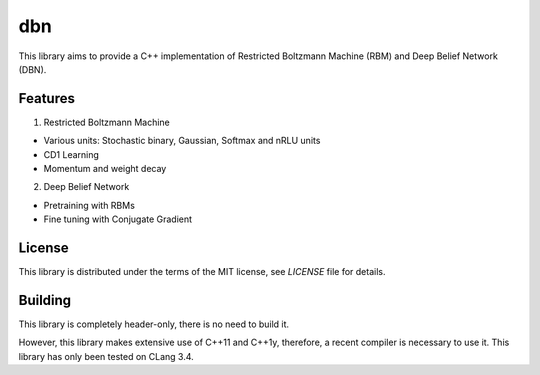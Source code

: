 dbn
===

This library aims to provide a C++ implementation of Restricted Boltzmann
Machine (RBM) and Deep Belief Network (DBN).

Features
--------

1. Restricted Boltzmann Machine

* Various units: Stochastic binary, Gaussian, Softmax and nRLU units
* CD1 Learning
* Momentum and weight decay

2. Deep Belief Network

* Pretraining with RBMs
* Fine tuning with Conjugate Gradient

License
-------

This library is distributed under the terms of the MIT license, see `LICENSE` file for details.

Building
--------

This library is completely header-only, there is no need to build it.

However, this library makes extensive use of C++11 and C++1y, therefore, a recent compiler is necessary to use it.
This library has only been tested on CLang 3.4.

